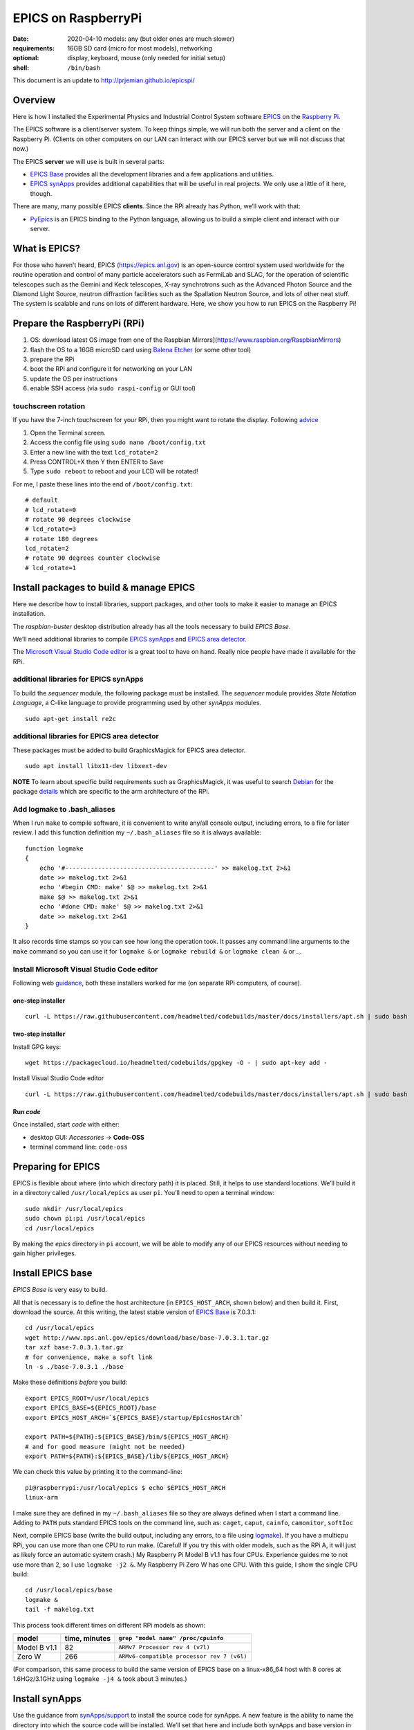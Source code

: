 .. _rpi_epics:

EPICS on RaspberryPi
====================

.. caution: work-in-progress

:date:
  2020-04-10 models: any (but older ones are much slower)
:requirements:
  16GB SD card (micro for most models), networking
:optional:
  display, keyboard, mouse (only needed for initial setup)
:shell:
  ``/bin/bash``

This document is an update to http://prjemian.github.io/epicspi/

Overview
--------

Here is how I installed the Experimental Physics and Industrial Control
System software `EPICS <https://epics.anl.gov/>`__ on the `Raspberry
Pi <https://www.raspberrypi.org>`__.

The EPICS software is a client/server system. To keep things simple, we
will run both the server and a client on the Raspberry Pi. (Clients on
other computers on our LAN can interact with our EPICS server but we
will not discuss that now.)

The EPICS **server** we will use is built in several parts:

-  `EPICS Base <https://epics.anl.gov/base/index.php>`__ provides all
   the development libraries and a few applications and utilities.
-  `EPICS synApps <https://www.aps.anl.gov/BCDA/synApps>`__ provides
   additional capabilities that will be useful in real projects. We only
   use a little of it here, though.

There are many, many possible EPICS **clients**. Since the RPi already
has Python, we’ll work with that:

-  `PyEpics <https://cars9.uchicago.edu/software/python/pyepics3/>`__ is
   an EPICS binding to the Python language, allowing us to build a
   simple client and interact with our server.

What is EPICS?
--------------

For those who haven’t heard, EPICS (https://epics.anl.gov) is an
open-source control system used worldwide for the routine operation and
control of many particle accelerators such as FermiLab and SLAC, for the
operation of scientific telescopes such as the Gemini and Keck
telescopes, X-ray synchrotrons such as the Advanced Photon Source and
the Diamond Light Source, neutron diffraction facilities such as the
Spallation Neutron Source, and lots of other neat stuff. The system is
scalable and runs on lots of different hardware. Here, we show you how
to run EPICS on the Raspberry Pi!

Prepare the RaspberryPi (RPi)
-----------------------------

1. OS: download latest OS image from one of the Raspbian
   Mirrors](https://www.raspbian.org/RaspbianMirrors)
2. flash the OS to a 16GB microSD card using `Balena
   Etcher <https://www.balena.io/etcher/>`__ (or some other tool)
3. prepare the RPi
4. boot the RPi and configure it for networking on your LAN
5. update the OS per instructions
6. enable SSH access (via ``sudo raspi-config`` or GUI tool)

touchscreen rotation
~~~~~~~~~~~~~~~~~~~~

If you have the 7-inch touchscreen for your RPi, then you might want
to rotate the display.  Following
`advice <https://raspberrypiprojects.com/raspberry-pi-rotate-touch-screen/>`__

1. Open the Terminal screen.
2. Access the config file using ``sudo nano /boot/config.txt``
3. Enter a new line with the text ``lcd_rotate=2``
4. Press CONTROL+X then Y then ENTER to Save
5. Type ``sudo reboot`` to reboot and your LCD will be rotated!

For me, I paste these lines into the end of ``/boot/config.txt``:

::

   # default
   # lcd_rotate=0
   # rotate 90 degrees clockwise
   # lcd_rotate=3
   # rotate 180 degrees
   lcd_rotate=2
   # rotate 90 degrees counter clockwise
   # lcd_rotate=1

Install packages to build & manage EPICS
----------------------------------------

Here we describe how to install libraries, support packages, and other
tools to make it easier to manage an EPICS installation.

The *raspbian-buster* desktop distribution already has all the tools
necessary to build *EPICS Base*.

We’ll need additional libraries to compile `EPICS
synApps <https://www.aps.anl.gov/BCDA/synApps>`__ and `EPICS area
detector <https://cars9.uchicago.edu/software/epics/areaDetector.html>`__.

The `Microsoft Visual Studio Code
editor <https://pimylifeup.com/raspberry-pi-visual-studio-code/>`__ is a
great tool to have on hand. Really nice people have made it available
for the RPi.

additional libraries for EPICS synApps
~~~~~~~~~~~~~~~~~~~~~~~~~~~~~~~~~~~~~~

To build the *sequencer* module, the following package must be
installed. The *sequencer* module provides *State Notation Language*, a
C-like language to provide programming used by other *synApps* modules.

::

   sudo apt-get install re2c

additional libraries for EPICS area detector
~~~~~~~~~~~~~~~~~~~~~~~~~~~~~~~~~~~~~~~~~~~~

These packages must be added to build GraphicsMagick for EPICS area
detector.

::

   sudo apt install libx11-dev libxext-dev

**NOTE** To learn about specific build requirements such as
GraphicsMagick, it was useful to search
`Debian <https://packages.debian.org/search?keywords=libgraphicsmagick>`__
for the package
`details <https://packages.debian.org/buster/libgraphicsmagick-q16-3>`__
which are specific to the arm architecture of the RPi.

Add logmake to .bash_aliases
~~~~~~~~~~~~~~~~~~~~~~~~~~~~

When I run ``make`` to compile software, it is convenient to write
any/all console output, including errors, to a file for later review. I
add this function definition my ``~/.bash_aliases`` file so it is always
available:

::

   function logmake
   {
       echo '#-----------------------------------------' >> makelog.txt 2>&1
       date >> makelog.txt 2>&1
       echo '#begin CMD: make' $@ >> makelog.txt 2>&1
       make $@ >> makelog.txt 2>&1
       echo '#done CMD: make' $@ >> makelog.txt 2>&1
       date >> makelog.txt 2>&1
   }

It also records time stamps so you can see how long the operation took.
It passes any command line arguments to the ``make`` command so you can
use it for ``logmake &`` or ``logmake rebuild &`` or ``logmake clean &``
or …

Install Microsoft Visual Studio Code editor
~~~~~~~~~~~~~~~~~~~~~~~~~~~~~~~~~~~~~~~~~~~

Following web
`guidance <https://pimylifeup.com/raspberry-pi-visual-studio-code/>`__,
both these installers worked for me (on separate RPi computers, of
course).

one-step installer
^^^^^^^^^^^^^^^^^^

::

       curl -L https://raw.githubusercontent.com/headmelted/codebuilds/master/docs/installers/apt.sh | sudo bash

two-step installer
^^^^^^^^^^^^^^^^^^

Install GPG keys:

::

   wget https://packagecloud.io/headmelted/codebuilds/gpgkey -O - | sudo apt-key add -

Install Visual Studio Code editor

::

   curl -L https://raw.githubusercontent.com/headmelted/codebuilds/master/docs/installers/apt.sh | sudo bash

Run *code*
^^^^^^^^^^

Once installed, start *code* with either:

-  desktop GUI: *Accessories* -> **Code-OSS**
-  terminal command line: ``code-oss``

Preparing for EPICS
-------------------

EPICS is flexible about where (into which directory path) it is placed.
Still, it helps to use standard locations. We’ll build it in a directory
called ``/usr/local/epics`` as user ``pi``. You’ll need to open a
terminal window:

::

   sudo mkdir /usr/local/epics
   sudo chown pi:pi /usr/local/epics
   cd /usr/local/epics

By making the *epics* directory in ``pi`` account, we will be able to
modify any of our EPICS resources without needing to gain higher
privileges.

Install EPICS base
------------------

*EPICS Base* is very easy to build.

All that is necessary is to define the host architecture (in
``EPICS_HOST_ARCH``, shown below) and then build it. First, download the
source. At this writing, the latest stable version of `EPICS
Base <https://epics.anl.gov/base/R7-0/3.php>`__ is 7.0.3.1:

::

   cd /usr/local/epics
   wget http://www.aps.anl.gov/epics/download/base/base-7.0.3.1.tar.gz
   tar xzf base-7.0.3.1.tar.gz
   # for convenience, make a soft link
   ln -s ./base-7.0.3.1 ./base

Make these definitions *before* you build:

::

   export EPICS_ROOT=/usr/local/epics
   export EPICS_BASE=${EPICS_ROOT}/base
   export EPICS_HOST_ARCH=`${EPICS_BASE}/startup/EpicsHostArch`

   export PATH=${PATH}:${EPICS_BASE}/bin/${EPICS_HOST_ARCH}
   # and for good measure (might not be needed)
   export PATH=${PATH}:${EPICS_BASE}/lib/${EPICS_HOST_ARCH}

We can check this value by printing it to the command-line:

::

   pi@raspberrypi:/usr/local/epics $ echo $EPICS_HOST_ARCH
   linux-arm

I make sure they are defined in my ``~/.bash_aliases`` file so they are
always defined when I start a command line. Adding to ``PATH`` puts
standard EPICS tools on the command line, such as: ``caget``, ``caput``,
``cainfo``, ``camonitor``, ``softIoc``

Next, compile EPICS base (write the build output, including any errors,
to a file using `logmake <#add-logmake-to-bashaliase>`__). If you
have a multicpu RPi, you can use more than one CPU to run make. (Careful! 
If you try this with older models, such as the RPi A, it will
just as likely force an automatic system crash.) My Raspberry Pi Model B
v1.1 has four CPUs. Experience guides me to not use more than 2, so I
use ``logmake -j2 &``. My Raspberry Pi Zero W has one CPU. With this
guide, I show the single CPU build:

::

   cd /usr/local/epics/base
   logmake &
   tail -f makelog.txt

This process took different times on different RPi models as shown:

============  =============  ==========================================
model         time, minutes  ``grep "model name" /proc/cpuinfo``
============  =============  ==========================================
Model B v1.1  82             ``ARMv7 Processor rev 4 (v7l)``
Zero W        266            ``ARMv6-compatible processor rev 7 (v6l)``
============  =============  ==========================================

(For comparison, this same process to build the same version of EPICS
base on a linux-x86_64 host with 8 cores at 1.6HGz/3.1GHz using
``logmake -j4 &`` took about 3 minutes.)

Install synApps
---------------

Use the guidance from
`synApps/support <https://github.com/EPICS-synApps/support>`__ to
install the source code for synApps. A new feature is the ability to
name the directory into which the source code will be installed. We’ll
set that here and include both synApps and base version in the name (in
case we change either):

::

   cd /usr/local/epics
   export SYNAPPS_DIR=synApps_6.1__base.7.0.3.1
   wget https://raw.githubusercontent.com/EPICS-synApps/support/master/assemble_synApps.sh

Next, edit the file you just downloaded (``assemble_synApps.sh``) for
your version of EPICS base and local directory paths. You can comment
out any modules that are not obviously related to execution on the RPi
(such as the VME modules: *softGlue*, *softGlueZync*, *VME*, and perhaps
others)

.. raw:: html

   <details>

first part of my assemble_synApps.sh file:

**CAUTION**: This is guidance! Version numbers (even entire modules) may
have changed since this was written so please do not copy this verbatim.

::

   #not Rpi#ALLENBRADLEY=2.3
   #APS only#ALIVE=R1-1-1
   AREA_DETECTOR=master
   ASYN=R4-37
   AUTOSAVE=R5-10
   BUSY=R1-7-2
   CALC=R3-7-3
   #not Rpi#CAMAC=R2-7-1
   CAPUTRECORDER=R1-7-2
   #not Rpi#DAC128V=R2-9
   #not Rpi#DELAYGEN=R1-2-1
   #not Rpi#DXP=R6-0
   #not Rpi#DXPSITORO=R1-2
   DEVIOCSTATS=3.1.16
   #ETHERIP=ether_ip-3-1
   #GALIL=V3-6
   IP=R2-20-1
   IPAC=2.15
   #not Rpi#IP330=R2-9
   #not Rpi#IPUNIDIG=R2-11
   #not Rpi#LOVE=R3-2-7
   LUA=R2-0
   MCA=R7-8
   #not Rpi#MEASCOMP=R2-3
   MODBUS=R3-0
   MOTOR=R7-1
   OPTICS=R2-13-3
   #not Rpi#QUADEM=R9-2-1
   SNCSEQ=2.2.6
   #not Rpi#SOFTGLUE=R2-8-2
   #not Rpi#SOFTGLUEZYNQ=R2-0-2
   SSCAN=R2-11-3
   STD=R3-6
   STREAM=2.8.9
   #not Rpi#VAC=R1-9
   #not Rpi#VME=R2-9-2
   #not Rpi#YOKOGAWA_DAS=R2-0-1
   XXX=R6-1

Edit the location of EPICS_BASE (on or near line 34).

::

   EPICS_BASE=/usr/local/epics/base-7.0.3.1

The rest of that file remains untouched.

.. raw:: html

   </details>

Then, download and install the chosen synApps modules

::

   cd /usr/local/epics
   bash ./assemble_synApps.sh

Next, build *synApps*:

::

   cd /usr/local/epics/synApps/support
   logmake &
   tail -f makelog.txt

This process took different times on different RPi models as shown:

============  =============  ==========================================
model         time, minutes  ``grep "model name" /proc/cpuinfo``
============  =============  ==========================================
Model B v1.1  TODO           ``ARMv7 Processor rev 4 (v7l)``
Zero W        TODO           ``ARMv6-compatible processor rev 7 (v6l)``
============  =============  ==========================================

(For comparison, this same process to build the same version of EPICS
base on a linux-x86_64 host with 8 cores at 1.6HGz/3.1GHz using
``logmake -j4 &`` took about 3 minutes.)

Install PyEpics
---------------

It is possible to install & run the
`PyEpics <https://cars9.uchicago.edu/software/python/pyepics3/>`__
support from Matt Newville on the Raspberry Pi!

::

   sudo pip3 install pyepics

..
   TODO: What about ``libca`` and ``libCom``?

Test PyEpics - the EPICS interface
~~~~~~~~~~~~~~~~~~~~~~~~~~~~~~~~~~

**Test** that PyEpics is available with this command. Here are my
results:

::

   pi@raspberrypi:~ $ python3 -c "import epics; print(epics.__version__, epics.__file__)"
   3.4.1 /usr/local/lib/python3.7/dist-packages/epics/__init__.py

To test that PyEpics actually talks with an EPICS IOC, we need to first
establish an IOC (EPICS server). We’ll use the *softIoc* executable from
EPICS base.

create EPICS database
^^^^^^^^^^^^^^^^^^^^^

First, create an EPICS database file ``simple.db``. An EPICS database
file is a plain text file that defines the process variables to be
available from the IOC.

::

   cat <<EOF > simple.db
   record(bo, "rpi:trigger")
   {
           field(DESC, "trigger PV")
           field(ZNAM, "off")
           field(ONAM, "on")
   }
   record(stringout, "rpi:message")
   {
           field(DESC, "message on the RPi")
           field(VAL,  "RPi default message")
   }
   EOF

**NOTE** The file ``simple.db`` defines two EPICS records:
``rpi:trigger`` and ``rpi:message``. The first record can take the value
of ``0`` or ``1``, which also have the string values of ``off`` and
``on``, respectively. The second record is text for a readable message.

start EPICS IOC
^^^^^^^^^^^^^^^

Next, run the EPICS soft IOC support with this database:

::

   pi@raspberrypi:~ $ softIoc -d simple.db
   dbLoadDatabase("/usr/local/epics/base-7.0.3.1/bin/linux-arm/../../dbd/softIoc.dbd")
   softIoc_registerRecordDeviceDriver(pdbbase)
   dbLoadRecords("simple.db")
   iocInit()
   Starting iocInit
   ############################################################################
   ## EPICS R7.0.3.1
   ## EPICS Base built Feb 21 2020
   ############################################################################
   iocRun: All initialization complete
   epics> 

monitor EPICS PVs
^^^^^^^^^^^^^^^^^

We’ll watch the EPICS process variables (PVs) for any changes in their
values using ``camonitor``, an executable from EPICS base. Open a
separate terminal window, and enter the ``camonitor`` command below:

::

   pi@raspberrypi:~ $ camonitor rpi:trigger rpi:trigger.DESC rpi:message rpi:message.DESC
   rpi:trigger                    <undefined> off UDF INVALID
   rpi:trigger.DESC               <undefined> trigger PV UDF INVALID
   rpi:message                    <undefined> RPi default message UDF NO_ALARM
   rpi:message.DESC               <undefined> message on the RPi UDF NO_ALARM

PyEpics program to write the PVs
^^^^^^^^^^^^^^^^^^^^^^^^^^^^^^^^

Next, in a new terminal, we write a short PyEpics program, ``test.py``,
to communicate with the PVs of the softIoc.

::

   cat <<EOF > test.py
   #!/usr/bin/env python3

   import epics

   print(epics.caget('rpi:trigger.DESC'))
   print(epics.caget('rpi:trigger'))
   print(epics.caget('rpi:message.DESC'))
   print(epics.caget('rpi:message'))

   epics.caput('rpi:message', 'setting trigger')
   epics.caput('rpi:trigger', 1)
   print(epics.caget('rpi:trigger.DESC'))
   print(epics.caget('rpi:trigger'))
   print(epics.caget('rpi:message.DESC'))
   print(epics.caget('rpi:message'))

   epics.caput('rpi:message', 'clearing trigger')
   epics.caput('rpi:trigger', 0)
   print(epics.caget('rpi:trigger.DESC'))
   print(epics.caget('rpi:trigger'))
   print(epics.caget('rpi:message.DESC'))
   print(epics.caget('rpi:message'))
   EOF

Make that python program executable:

::

   chmod +x test.py

Next, run that python program:

::

   pi@raspberrypi:~ $ ./test.py 
   trigger PV
   0
   message on the RPi
   RPi default message
   trigger PV
   1
   message on the RPi
   setting trigger
   trigger PV
   0
   message on the RPi
   clearing trigger

Note these new messages printed on the terminal running ``camonitor``:

::

   rpi:message                    2020-04-11 13:55:37.454539 setting trigger  
   rpi:trigger                    2020-04-11 13:55:37.455587 on  
   rpi:message                    2020-04-11 13:55:37.462112 clearing trigger  
   rpi:trigger                    2020-04-11 13:55:37.463091 off  

Delimiters: Parentheses, Braces, and Back-Quotes
------------------------------------------------

In the code examples above, a combination of parentheses, braces, and
back-quotes (a.k.a. accent grave or backtick) are used.

In the ``/bin/bash`` shell, braces, ``{`` and ``}``, are used to delimit
the scope of symbol names during shell expansion. In the code examples
above, the delimiters are probably unnecessary. Using these delimiters
is a cautious practice to adopt. Parentheses are not recognized in this
context:

::

   ~$ echo $EPICS_ROOT
   /usr/local/epics
   ~$ echo ${EPICS_ROOT}
   /usr/local/epics
   ~$ echo $(EPICS_ROOT)
   EPICS_ROOT: command not found

However, in the various files and commands that configure and command
the EPICS components, parentheses, ``(`` and ``)``, are the required
delimiters. See these examples from above:

::

   #AREA_DETECTOR=$(SUPPORT)/areaDetector-1-8beta1
   #IP=$(SUPPORT)/ip-2-13

Sometimes, in a shell script, it is necessary to assign a variable with
the value obtained from a command line tool. One common way to do that,
shared by ``bash`` and some other shells such as ``tcsh``, is to enclose
the command line tool with the ``\``` back-quote character. See this
example:

::

   ~$ echo $SHELL
   /bin/bash
   ~$ echo `/usr/local/epics/base-3.14.12.3/startup/EpicsHostArch`
   linux-x86_64

An alternative way to do this assignment in ``bash`` was pointed out, to
use shell expansion with parentheses as the delimiters, such as:

::

   ~$ echo $(/usr/local/epics/base-3.14.12.3/startup/EpicsHostArch)
   linux-x86_64

References
----------

=====================  ==================================
software               URL
=====================  ==================================
Balena Etcher          https://www.balena.io/etcher
EPICS area detector    https://cars9.uchicago.edu/software/epics/areaDetector.html
EPICS synApps          https://www.aps.anl.gov/BCDA/synApps
EPICS                  https://epics.anl.gov/
PyEpics                https://cars9.uchicago.edu/software/python/pyepics3/
RaspberryPi            https://www.raspberrypi.org
Raspbian OS            https://www.raspbian.org
VSCode                 https://pimylifeup.com/raspberry-pi-visual-studio-code/
Touschscreen rotation  https://raspberrypiprojects.com/raspberry-pi-rotate-touch-screen/
=====================  ==================================

